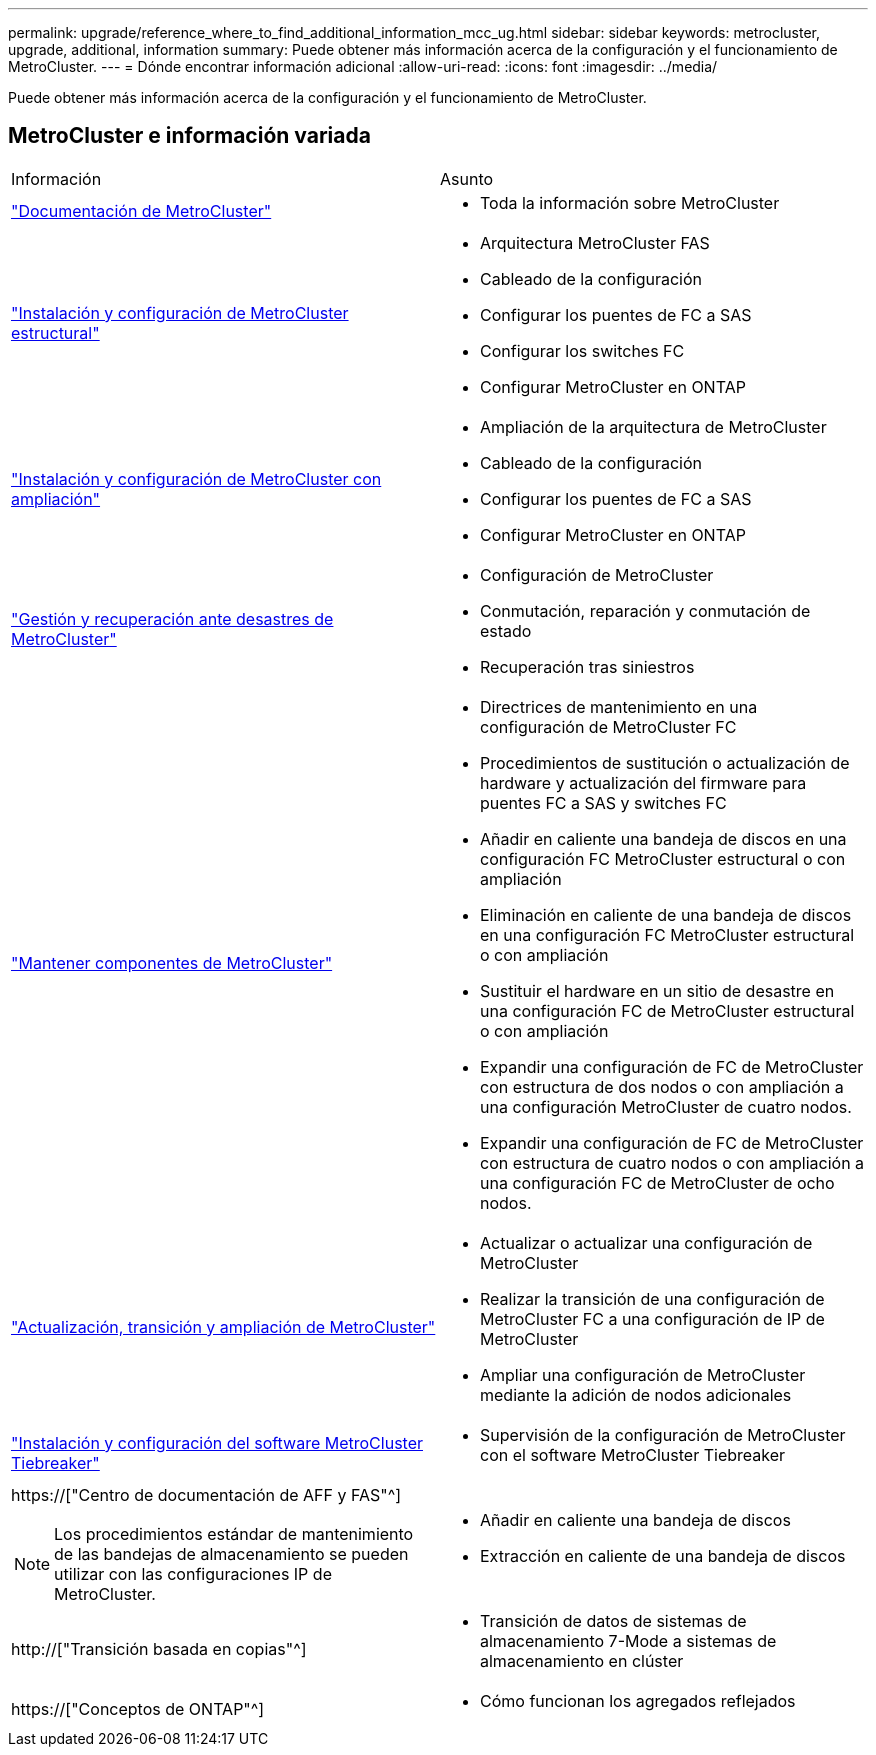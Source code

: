 ---
permalink: upgrade/reference_where_to_find_additional_information_mcc_ug.html 
sidebar: sidebar 
keywords: metrocluster, upgrade, additional, information 
summary: Puede obtener más información acerca de la configuración y el funcionamiento de MetroCluster. 
---
= Dónde encontrar información adicional
:allow-uri-read: 
:icons: font
:imagesdir: ../media/


[role="lead"]
Puede obtener más información acerca de la configuración y el funcionamiento de MetroCluster.



== MetroCluster e información variada

|===


| Información | Asunto 


 a| 
link:../index.html["Documentación de MetroCluster"]
 a| 
* Toda la información sobre MetroCluster




 a| 
link:../install-fc/index.html["Instalación y configuración de MetroCluster estructural"]
 a| 
* Arquitectura MetroCluster FAS
* Cableado de la configuración
* Configurar los puentes de FC a SAS
* Configurar los switches FC
* Configurar MetroCluster en ONTAP




 a| 
link:../install-stretch/concept_considerations_differences.html["Instalación y configuración de MetroCluster con ampliación"]
 a| 
* Ampliación de la arquitectura de MetroCluster
* Cableado de la configuración
* Configurar los puentes de FC a SAS
* Configurar MetroCluster en ONTAP




 a| 
link:../disaster-recovery/concept_dr_workflow.html["Gestión y recuperación ante desastres de MetroCluster"]
 a| 
* Configuración de MetroCluster
* Conmutación, reparación y conmutación de estado
* Recuperación tras siniestros




 a| 
link:../maintain/index.html["Mantener componentes de MetroCluster"]
 a| 
* Directrices de mantenimiento en una configuración de MetroCluster FC
* Procedimientos de sustitución o actualización de hardware y actualización del firmware para puentes FC a SAS y switches FC
* Añadir en caliente una bandeja de discos en una configuración FC MetroCluster estructural o con ampliación
* Eliminación en caliente de una bandeja de discos en una configuración FC MetroCluster estructural o con ampliación
* Sustituir el hardware en un sitio de desastre en una configuración FC de MetroCluster estructural o con ampliación
* Expandir una configuración de FC de MetroCluster con estructura de dos nodos o con ampliación a una configuración MetroCluster de cuatro nodos.
* Expandir una configuración de FC de MetroCluster con estructura de cuatro nodos o con ampliación a una configuración FC de MetroCluster de ocho nodos.




 a| 
link:../upgrade/concept_choosing_an_upgrade_method_mcc.html["Actualización, transición y ampliación de MetroCluster"]
 a| 
* Actualizar o actualizar una configuración de MetroCluster
* Realizar la transición de una configuración de MetroCluster FC a una configuración de IP de MetroCluster
* Ampliar una configuración de MetroCluster mediante la adición de nodos adicionales




 a| 
link:../tiebreaker/concept_overview_of_the_tiebreaker_software.html["Instalación y configuración del software MetroCluster Tiebreaker"]
 a| 
* Supervisión de la configuración de MetroCluster con el software MetroCluster Tiebreaker




 a| 
https://["Centro de documentación de AFF y FAS"^]


NOTE: Los procedimientos estándar de mantenimiento de las bandejas de almacenamiento se pueden utilizar con las configuraciones IP de MetroCluster.
 a| 
* Añadir en caliente una bandeja de discos
* Extracción en caliente de una bandeja de discos




 a| 
http://["Transición basada en copias"^]
 a| 
* Transición de datos de sistemas de almacenamiento 7-Mode a sistemas de almacenamiento en clúster




 a| 
https://["Conceptos de ONTAP"^]
 a| 
* Cómo funcionan los agregados reflejados


|===